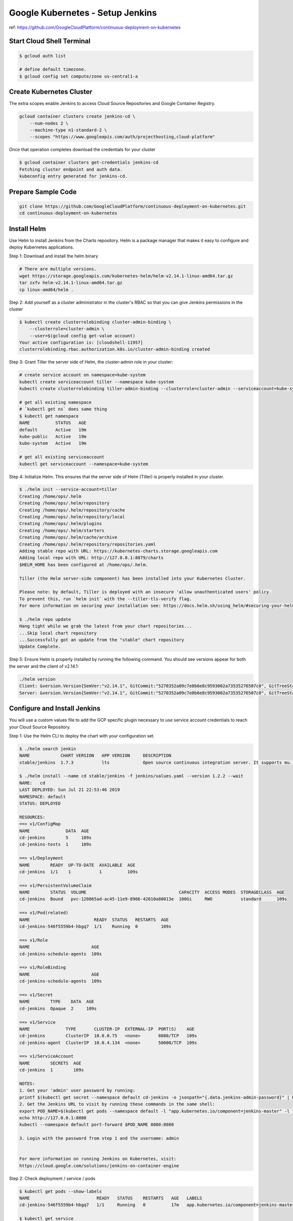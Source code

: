 Google Kubernetes - Setup Jenkins
=================================

ref: https://github.com/GoogleCloudPlatform/continuous-deployment-on-kubernetes


Start Cloud Shell Terminal
--------------------------

.. code-block:: bash

    $ gcloud auth list

    # define default timezone.
    $ gcloud config set compute/zone us-central1-a


Create Kubernetes Cluster
-------------------------

The extra scopes enable Jenkins to access Cloud Source Repositories and Google Container Registry.

.. code-block:: bash

    gcloud container clusters create jenkins-cd \
        --num-nodes 2 \
        --machine-type n1-standard-2 \
        --scopes "https://www.googleapis.com/auth/projecthosting,cloud-platform"


Once that operation completes download the credentials for your cluster

.. code-block:: bash

    $ gcloud container clusters get-credentials jenkins-cd
    Fetching cluster endpoint and auth data.
    kubeconfig entry generated for jenkins-cd.


Prepare Sample Code
-------------------

.. code-block:: bash

    git clone https://github.com/GoogleCloudPlatform/continuous-deployment-on-kubernetes.git
    cd continuous-deployment-on-kubernetes


Install Helm
------------

Use Helm to install Jenkins from the Charts repository.
Helm is a package manager that makes it easy to configure and deploy Kubernetes applications.

Step 1: Download and install the helm binary

.. code-block:: bash

    # There are multiple versions.
    wget https://storage.googleapis.com/kubernetes-helm/helm-v2.14.1-linux-amd64.tar.gz
    tar zxfv helm-v2.14.1-linux-amd64.tar.gz
    cp linux-amd64/helm .


Step 2: Add yourself as a cluster administrator in the cluster's RBAC so that you can give Jenkins permissions in the cluster

.. code-block:: bash

    $ kubectl create clusterrolebinding cluster-admin-binding \
        --clusterrole=cluster-admin \
        --user=$(gcloud config get-value account)
    Your active configuration is: [cloudshell-11957]
    clusterrolebinding.rbac.authorization.k8s.io/cluster-admin-binding created


Step 3: Grant Tiller the server side of Helm, the cluster-admin role in your cluster:

.. code-block:: bash

    # create service account on namespace=kube-system
    kubectl create serviceaccount tiller --namespace kube-system
    kubectl create clusterrolebinding tiller-admin-binding --clusterrole=cluster-admin --serviceaccount=kube-system:tiller

    # get all existing namespace
    # `kubectl get ns` does same thing
    $ kubectl get namespace
    NAME          STATUS   AGE
    default       Active   19m
    kube-public   Active   19m
    kube-system   Active   19m

    # get all existing serviceaccount
    kubectl get serviceaccount --namespace=kube-system


Step 4: Initialize Helm. This ensures that the server side of Helm (Tiller) is properly installed in your cluster.

.. code-block:: bash

    $ ./helm init --service-account=tiller
    Creating /home/ops/.helm
    Creating /home/ops/.helm/repository
    Creating /home/ops/.helm/repository/cache
    Creating /home/ops/.helm/repository/local
    Creating /home/ops/.helm/plugins
    Creating /home/ops/.helm/starters
    Creating /home/ops/.helm/cache/archive
    Creating /home/ops/.helm/repository/repositories.yaml
    Adding stable repo with URL: https://kubernetes-charts.storage.googleapis.com
    Adding local repo with URL: http://127.0.0.1:8879/charts
    $HELM_HOME has been configured at /home/ops/.helm.

    Tiller (the Helm server-side component) has been installed into your Kubernetes Cluster.

    Please note: by default, Tiller is deployed with an insecure 'allow unauthenticated users' policy.
    To prevent this, run `helm init` with the --tiller-tls-verify flag.
    For more information on securing your installation see: https://docs.helm.sh/using_helm/#securing-your-helm-installation

    $ ./helm repo update
    Hang tight while we grab the latest from your chart repositories...
    ...Skip local chart repository
    ...Successfully got an update from the "stable" chart repository
    Update Complete.


Step 5: Ensure Helm is properly installed by running the following command.
You should see versions appear for both the server and the client of v2.14.1:

.. code-block:: bash

    ./helm version
    Client: &version.Version{SemVer:"v2.14.1", GitCommit:"5270352a09c7e8b6e8c9593002a73535276507c0", GitTreeState:"clean"}
    Server: &version.Version{SemVer:"v2.14.1", GitCommit:"5270352a09c7e8b6e8c9593002a73535276507c0", GitTreeState:"clean"}


Configure and Install Jenkins
-----------------------------

You will use a custom values file to add the GCP specific plugin necessary to use service account credentials to reach your Cloud Source Repository.

Step 1: Use the Helm CLI to deploy the chart with your configuration set.

.. code-block:: bash

    $ ./helm search jenkin
    NAME            CHART VERSION   APP VERSION     DESCRIPTION
    stable/jenkins  1.7.3           lts             Open source continuous integration server. It supports mu...

    $ ./helm install --name cd stable/jenkins -f jenkins/values.yaml --version 1.2.2 --wait
    NAME:   cd
    LAST DEPLOYED: Sun Jul 21 22:53:46 2019
    NAMESPACE: default
    STATUS: DEPLOYED

    RESOURCES:
    ==> v1/ConfigMap
    NAME              DATA  AGE
    cd-jenkins        5     109s
    cd-jenkins-tests  1     109s

    ==> v1/Deployment
    NAME        READY  UP-TO-DATE  AVAILABLE  AGE
    cd-jenkins  1/1    1           1          109s

    ==> v1/PersistentVolumeClaim
    NAME        STATUS  VOLUME                                    CAPACITY  ACCESS MODES  STORAGECLASS  AGE
    cd-jenkins  Bound   pvc-120865ad-ac45-11e9-8966-42010a80013e  100Gi     RWO           standard      109s

    ==> v1/Pod(related)
    NAME                         READY  STATUS   RESTARTS  AGE
    cd-jenkins-546f5559b4-hbgq7  1/1    Running  0         109s

    ==> v1/Role
    NAME                        AGE
    cd-jenkins-schedule-agents  109s

    ==> v1/RoleBinding
    NAME                        AGE
    cd-jenkins-schedule-agents  109s

    ==> v1/Secret
    NAME        TYPE    DATA  AGE
    cd-jenkins  Opaque  2     109s

    ==> v1/Service
    NAME              TYPE       CLUSTER-IP  EXTERNAL-IP  PORT(S)    AGE
    cd-jenkins        ClusterIP  10.0.0.75   <none>       8080/TCP   109s
    cd-jenkins-agent  ClusterIP  10.0.4.134  <none>       50000/TCP  109s

    ==> v1/ServiceAccount
    NAME        SECRETS  AGE
    cd-jenkins  1        109s

    NOTES:
    1. Get your 'admin' user password by running:
    printf $(kubectl get secret --namespace default cd-jenkins -o jsonpath="{.data.jenkins-admin-password}" | base64 --decode);echo
    2. Get the Jenkins URL to visit by running these commands in the same shell:
    export POD_NAME=$(kubectl get pods --namespace default -l "app.kubernetes.io/component=jenkins-master" -l "app.kubernetes.io/instance=cd" -o jsonpath="{.items[0].metadata.name}")
    echo http://127.0.0.1:8080
    kubectl --namespace default port-forward $POD_NAME 8080:8080

    3. Login with the password from step 1 and the username: admin


    For more information on running Jenkins on Kubernetes, visit:
    https://cloud.google.com/solutions/jenkins-on-container-engine


Step 2: Check deployment / service / pods

.. code-block:: bash

    $ kubectl get pods --show-labels
    NAME                          READY   STATUS    RESTARTS   AGE   LABELS
    cd-jenkins-546f5559b4-hbgq7   1/1     Running   0          17m   app.kubernetes.io/component=jenkins-master,app.kubernetes.io/instance=cd,app.kubernetes.io/managed-by=Tiller,app.kubernetes.io/name=jenkins,helm.sh/chart=jenkins-1.2.2,pod-template-hash=546f5559b4

    $ kubectl get service
    NAME               TYPE        CLUSTER-IP   EXTERNAL-IP   PORT(S)     AGE
    cd-jenkins         ClusterIP   10.0.0.75    <none>        8080/TCP    4m40s
    cd-jenkins-agent   ClusterIP   10.0.4.134   <none>        50000/TCP   4m40s
    kubernetes         ClusterIP   10.0.0.1     <none>        443/TCP     83m

    $ kubectl get deployment
    NAME         DESIRED   CURRENT   UP-TO-DATE   AVAILABLE   AGE
    cd-jenkins   1         1         1            1           4m48s


Step 3: Configure the Jenkins service account to be able to deploy to the cluster.

.. code-block:: bash

    $ kubectl create clusterrolebinding jenkins-deploy --clusterrole=cluster-admin --serviceaccount=default:cd-jenkins
    clusterrolebinding.rbac.authorization.k8s.io/jenkins-deploy created

    $ kubectl describe clusterrolebinding jenkins-deploy
    Name:         jenkins-deploy
    Labels:       <none>
    Annotations:  <none>
    Role:
      Kind:  ClusterRole
      Name:  cluster-admin
    Subjects:
      Kind            Name        Namespace
      ----            ----        ---------
      ServiceAccount  cd-jenkins  default


Step 4: Run the following command to setup port forwarding to the Jenkins UI from the Cloud Shell

.. code-block:: bash

    export POD_NAME=$(kubectl get pod --selector="app.kubernetes.io/component=jenkins-master,app.kubernetes.io/instance=cd" --output jsonpath='{.items[0].metadata.name}')
    kubectl port-forward $POD_NAME 8080:8080 >> /dev/null &


We are using the Kubernetes Plugin so that our builder nodes will be automatically launched as necessary when the Jenkins master requests them.
Upon completion of their work they will automatically be turned down and their resources added back to the clusters resource pool.

Notice that this service exposes ports 8080 and 50000 for any pods that match the selector.
This will expose the Jenkins web UI and builder/agent registration ports within the Kubernetes cluster.
Additionally the jenkins-ui services is exposed using a ClusterIP so that it is not accessible from outside the cluster.

Kubernetes Plugin : https://wiki.jenkins-ci.org/display/JENKINS/Kubernetes+Plugin


Connect to Jenkins
------------------

Step 1: The Jenkins chart will automatically create an admin password for you. To retrieve it, run:

.. code-block:: bash

    $ printf $(kubectl get secret cd-jenkins -o jsonpath="{.data.jenkins-admin-password}" | base64 --decode);echo
    0AwcOxAQDJ


Step 2: To get to the Jenkins user interface, click on the Web Preview button in cloud shell, then click Preview on port 8080.


Your progress, and what's next
------------------------------

You've got a Kubernetes cluster managed by Google Container Engine. You've deployed:

* a Jenkins Deployment
* a (non-public) service that exposes Jenkins to its agent containers

You have the tools to build a continuous deployment pipeline. Now you need a sample app to deploy continuously.


The sample app
--------------

Deploy the sample app to Kubernetes
>>>>>>>>>>>>>>>>>>>>>>>>>>>>>>>>>>>

In this section you will deploy the gceme frontend and backend to Kubernetes using Kubernetes manifest files (included in this repo) that describe the environment that the gceme binary/Docker image will be deployed to. They use a default gceme Docker image that you will be updating with your own in a later section.

You'll have two primary environments - canary and production - and use Kubernetes to manage them.


